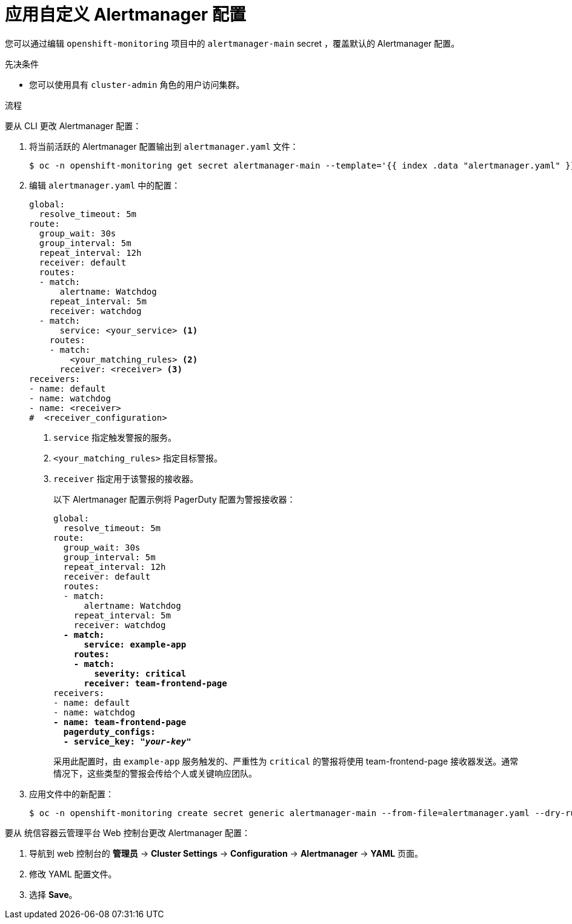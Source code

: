 // Module included in the following assemblies:
//
// * monitoring/managing-alerts.adoc

:_content-type: PROCEDURE
[id="applying-custom-alertmanager-configuration_{context}"]
= 应用自定义 Alertmanager 配置

您可以通过编辑 `openshift-monitoring` 项目中的 `alertmanager-main` secret ，覆盖默认的 Alertmanager 配置。

.先决条件

* 您可以使用具有 `cluster-admin` 角色的用户访问集群。

.流程

要从 CLI 更改 Alertmanager 配置：

. 将当前活跃的 Alertmanager 配置输出到 `alertmanager.yaml` 文件：
+
[source,terminal]
----
$ oc -n openshift-monitoring get secret alertmanager-main --template='{{ index .data "alertmanager.yaml" }}' | base64 --decode > alertmanager.yaml
----
+
. 编辑 `alertmanager.yaml` 中的配置：
+
[source,yaml]
----
global:
  resolve_timeout: 5m
route:
  group_wait: 30s
  group_interval: 5m
  repeat_interval: 12h
  receiver: default
  routes:
  - match:
      alertname: Watchdog
    repeat_interval: 5m
    receiver: watchdog
  - match:
      service: <your_service> <1>
    routes:
    - match:
        <your_matching_rules> <2>
      receiver: <receiver> <3>
receivers:
- name: default
- name: watchdog
- name: <receiver>
#  <receiver_configuration>
----
<1> `service` 指定触发警报的服务。
<2> `<your_matching_rules>` 指定目标警报。
<3> `receiver` 指定用于该警报的接收器。
+
以下 Alertmanager 配置示例将 PagerDuty 配置为警报接收器：
+
[source,yaml,subs=quotes]
----
global:
  resolve_timeout: 5m
route:
  group_wait: 30s
  group_interval: 5m
  repeat_interval: 12h
  receiver: default
  routes:
  - match:
      alertname: Watchdog
    repeat_interval: 5m
    receiver: watchdog
  *- match:
      service: example-app
    routes:
    - match:
        severity: critical
      receiver: team-frontend-page*
receivers:
- name: default
- name: watchdog
*- name: team-frontend-page
  pagerduty_configs:
  - service_key: "_your-key_"*
----
+
采用此配置时，由 `example-app` 服务触发的、严重性为 `critical` 的警报将使用 team-frontend-page 接收器发送。通常情况下，这些类型的警报会传给个人或关键响应团队。
+
. 应用文件中的新配置：
+
[source,terminal]
----
$ oc -n openshift-monitoring create secret generic alertmanager-main --from-file=alertmanager.yaml --dry-run=client -o=yaml |  oc -n openshift-monitoring replace secret --filename=-
----

要从 统信容器云管理平台 Web 控制台更改 Alertmanager 配置：

. 导航到 web 控制台的 *管理员* -> *Cluster Settings* -> *Configuration* -> *Alertmanager* -> *YAML*  页面。

. 修改 YAML 配置文件。

. 选择 *Save*。